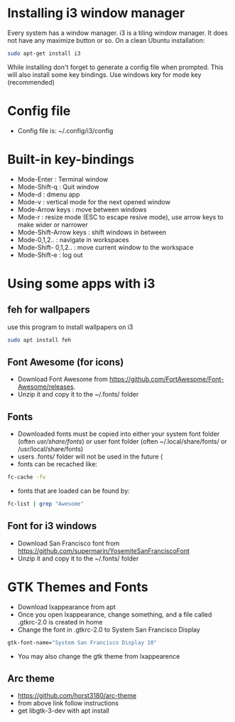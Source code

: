 * Installing i3 window manager
  Every system has a window manager. i3 is a tiling window manager. It does not have
  any maximize button or so. On a clean Ubuntu installation:
  #+BEGIN_SRC sh
    sudo apt-get install i3
  #+END_SRC
  
  While installing don't forget to generate a config file when prompted. This will also install
  some key bindings. Use windows key for mode key (recommended)
* Config file
- Config file is: ~/.config/i3/config
* Built-in key-bindings
- Mode-Enter : Terminal window
- Mode-Shift-q : Quit window
- Mode-d : dmenu app
- Mode-v : vertical mode for the next opened window
- Mode-Arrow keys : move between windows
- Mode-r : resize mode (ESC to escape resive mode), use arrow keys to make wider or narrower
- Mode-Shift-Arrow keys : shift windows in between
- Mode-0,1,2.. : navigate in workspaces
- Mode-Shift- 0,1,2.. : move current window to the workspace
- Mode-Shift-e : log out
* Using some apps with i3
** feh for wallpapers
use this program to install wallpapers on i3
   #+BEGIN_SRC sh
     sudo apt install feh   
   #+END_SRC
** Font Awesome (for icons)
- Download Font Awesome from https://github.com/FortAwesome/Font-Awesome/releases.
- Unzip it and copy it to the ~/.fonts/ folder
** Fonts
- Downloaded fonts must be copied into either your system font folder (often /usr/share/fonts/) or user font folder (often ~/.local/share/fonts/ or /usr/local/share/fonts)
- users .fonts/ folder will not be used in the future (
- fonts can be recached like:
#+BEGIN_SRC sh
  fc-cache -fv
#+END_SRC
- fonts that are loaded can be found by:
#+BEGIN_SRC sh
  fc-list | grep "Awesome"
#+END_SRC
** Font for i3 windows  
- Download San Francisco font from https://github.com/supermarin/YosemiteSanFranciscoFont
- Unzip it and copy it to the ~/.fonts/ folder
* GTK Themes and Fonts
- Download lxappearance from apt
- Once you open lxappearance, change something, and a file called .gtkrc-2.0 is created in home
- Change the font in .gtkrc-2.0 to System San Francisco Display
#+BEGIN_SRC sh
  gtk-font-name="System San Francisco Display 10"  
#+END_SRC 
- You may also change the gtk theme from lxappearence
** Arc theme
- https://github.com/horst3180/arc-theme
- from above link follow instructions
- get libgtk-3-dev with apt install
